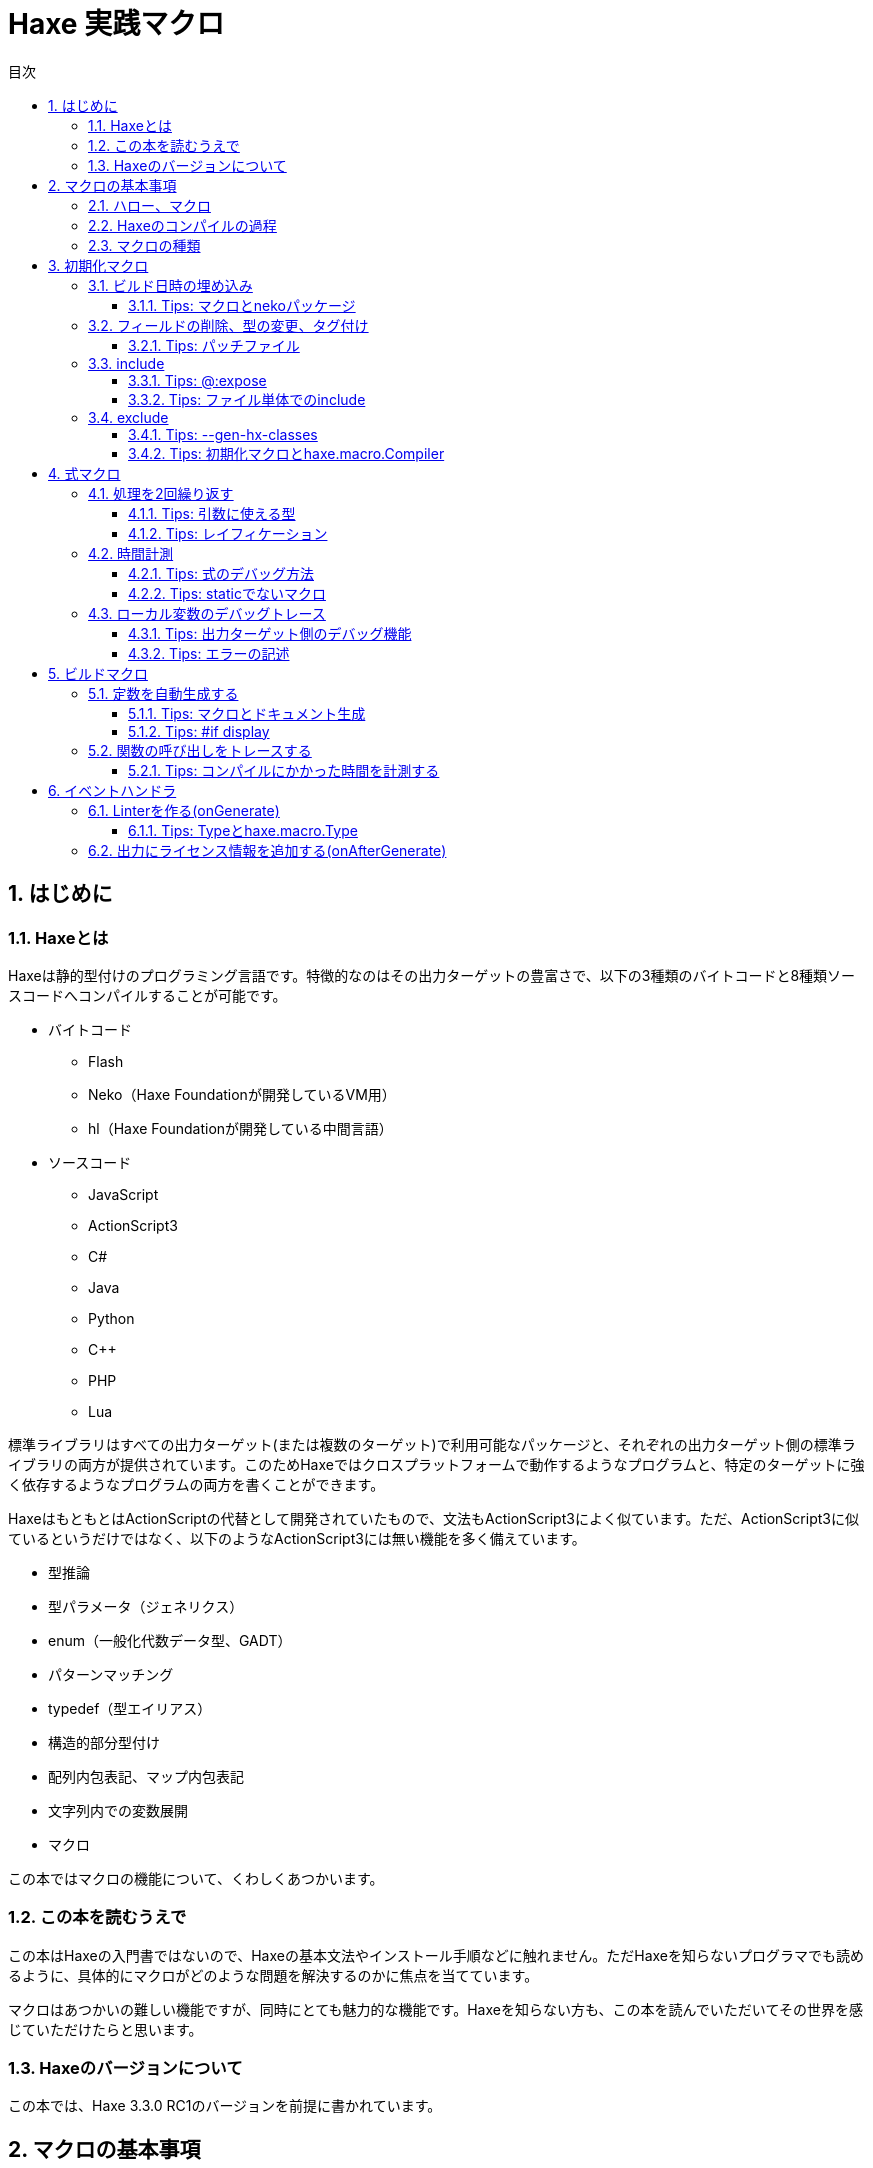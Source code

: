 = Haxe 実践マクロ
:encoding: utf-8
:lang: ja
:toc: left
:toc-title: 目次
:toclevels: 4
:figure-caption: 図
:table-caption: 表
:pagenums:
:sectnums:
:imagesdir: resources/images/

== はじめに

=== Haxeとは

Haxeは静的型付けのプログラミング言語です。特徴的なのはその出力ターゲットの豊富さで、以下の3種類のバイトコードと8種類ソースコードへコンパイルすることが可能です。

* バイトコード
** Flash
** Neko（Haxe Foundationが開発しているVM用）
** hl（Haxe Foundationが開発している中間言語）

* ソースコード
** JavaScript
** ActionScript3
** C#
** Java
** Python
** C++
** PHP
** Lua

標準ライブラリはすべての出力ターゲット(または複数のターゲット)で利用可能なパッケージと、それぞれの出力ターゲット側の標準ライブラリの両方が提供されています。このためHaxeではクロスプラットフォームで動作するようなプログラムと、特定のターゲットに強く依存するようなプログラムの両方を書くことができます。

HaxeはもともとはActionScriptの代替として開発されていたもので、文法もActionScript3によく似ています。ただ、ActionScript3に似ているというだけではなく、以下のようなActionScript3には無い機能を多く備えています。

* 型推論
* 型パラメータ（ジェネリクス）
* enum（一般化代数データ型、GADT）
* パターンマッチング
* typedef（型エイリアス）
* 構造的部分型付け
* 配列内包表記、マップ内包表記
* 文字列内での変数展開
* マクロ

この本ではマクロの機能について、くわしくあつかいます。


=== この本を読むうえで

この本はHaxeの入門書ではないので、Haxeの基本文法やインストール手順などに触れません。ただHaxeを知らないプログラマでも読めるように、具体的にマクロがどのような問題を解決するのかに焦点を当てています。

マクロはあつかいの難しい機能ですが、同時にとても魅力的な機能です。Haxeを知らない方も、この本を読んでいただいてその世界を感じていただけたらと思います。


=== Haxeのバージョンについて

この本では、Haxe 3.3.0 RC1のバージョンを前提に書かれています。

== マクロの基本事項

=== ハロー、マクロ

Haxeのマクロは、Haxeのコンパイラの振る舞いをHaxeのコードで操作できる機能です。これがどういうことか理解するために、以下のコードを見てください。

```haxe
import haxe.macro.Context;

class HelloMacro {
    public static function hello():Void {
        Context.error("Something Wrong!?", Context.makePosition({min:0, max:2, file:"HelloMacro.hx"}));
    }
}
```

これを``HelloMacro.hx``という名前で保存して、以下のコマンドでコンパイルをします。

```
haxe --macro HelloMacro.hello()
```

この引数はコンパイルの初期化段階で``HelloMacro.hello()``関数を呼び出す指定をしています。そして、この結果はコンパイルエラーです。

```
HelloMacro.hx:1: characters 0-2 : Something Wrong!?
```

しかし、これで問題ありません。これが意図した動作です。上のサンプルは、コンパイルエラーを起こすように命令をしています。そして、エラーの発生位置として``HelloMacro.hx``ファイルの0から2文字目を指定しています。

これがまさに「Haxeのコンパイラの振る舞いをHaxeのコードで操作する」ということです。もちろんマクロでできるのはそれだけではありません。Haxeの抽象構文木(AST)にアクセスして書き換えたり、クラスに変数を追加したり、リソースの埋め込みを行ったり、コンパイルのさまざまな過程に介入することができます。



=== Haxeのコンパイルの過程

マクロとコンパイルには深い関係がありますから、まずHaxeのコンパイルがどのように進むのか知っておくとよいでしょう。

以下は、コンパイルの過程を簡単な図にしたものです。

image::compile.png[コンパイル過程]

マクロを使用した場合、この内、ソースから型付きASTまでの過程は2重に動作します。

つまり、1つ目はマクロのコードを読み込むため、2つ目は実際のコードを出力するためのものです。マクロとして読み込まれたコードは、実際出力のためのコンパイルの各過程を操作するのに使用されます。

同一のファイル内で、マクロ用の読み込みと、実際出力の読み込みで、別々のコードを読みこみさせたい場合、``macro``コンパイル条件フラグで分岐をさせます。

例を見てみます。

```haxe
#if macro
class Macro {}
#else
class Main {}
#end
```

このように記述した場合、マクロの読み込み時には``class Macro {}``として解釈されて、実際の出力用には``class Main {}``として解釈されます。


=== マクロの種類

Haxeのマクロはいくつかの種類があります。この本では以下の4種類に分けてあつかいます。かっこ内は、出力用のコンパイルがどの段階のときに実行されるかです。

* 初期化マクロ（初期化段階）
* 式マクロ（構文解析の途中）
* ビルドマクロ（構文解析の途中）
* イベントハンドラ(``onGenerate``は生成前、``onAfterGenerate``は生成後)

次の章から、それぞれが具体的にどういうものなのか実用例と共にみていきます。


== 初期化マクロ

初期化マクロはもうすでに見ています。最初のコンパイルエラーの例がそうでした。コンパイラオプションで関数を指定するとコンパイルの初期化段階で実行されます。

=== ビルド日時の埋め込み

例えばスマートフォンアプリの開発をしていると、いま端末に入っているアプリがいつビルドしたバージョンなのかわからなくなってしまうことがあります。こういった場合、ビルドした日時を開発版のアプリに埋め込んで、画面に表示してしまうといつのバージョンなのかが一目でわかるようになります。

以下は初期化マクロを使って日時を埋め込んで、出力するサンプルです。


```haxe
import haxe.Resource;
import haxe.io.Bytes;

#if macro
import haxe.macro.Context;
#end

class EmbeddingDate {
    public static var DATE_RESOURCE_KEY = "dateResource";

    #if macro
    public static function initialize():Void {
        // 初期化マクロのエントリーポイント

        // 現在時刻を取得して文字列に
        var dateString = Date.now().toString();

        // 文字列をリソースとして埋め込み
        Context.addResource(DATE_RESOURCE_KEY, Bytes.ofString(dateString));
    }
    #end

    public static function main():Void {
        // アプリの実行時のエントリーポイント

        // リソースからビルド日時を取り出して出力
        trace(Resource.getString(DATE_RESOURCE_KEY));
    }
}
```

これを以下のオプションで、Nekoのバイトコードにコンパイルします。

```sh
haxe --macro EmbeddingDate.initialize() -main EmbeddingDate -neko EmbeddingDate.n
```

そして出力されたファイルを実行します。

```sh
neko EmbeddingDate.n
```

すると以下のようにビルド日時の出力がされます。

```
EmbeddingDate.hx:30: 2016-04-01 00:00:09
```

今回はマクロから実行時へ情報をわたすのに、``Context.addResource``関数で情報を埋め込んで、実行時に``Resource``でそれを取り出す方法をとりました。これはマクロでよく使うパターンです。

時刻以外にも以下のような情報を見れるようにすると、ビルドした状況が確認できて便利です。

 * ``Sys.systemName()`` : OS
 * ``Context.defines()`` : コンパイラフラグ

Haxe公式サイトのCookbookでは、gitのコマンドを呼び出して、Gitのコミットハッシュ値を埋め込む方法も紹介されています。


==== Tips: マクロとnekoパッケージ

マクロの実行時の標準ライブラリはhaxe.macroパッケージやsysパッケージだけでなくnekoパッケージも利用可能です。


=== フィールドの削除、型の変更、タグ付け

HaxeではJavaScriptのライブラリなど出力ターゲット側のライブラリを使いたい場合は、多くの場合、型定義ファイル(extern)を用意します。

使いたいライブラリが有名なものであれば、多くの場合externをすでに作って公開している人がいるのでそれを使えばよいのですが、このときに問題がある場合があります。それは、使いたいライブラリのバージョンとexternのバージョンが合っていない場合です。

こういった場合はexternを直接編集してしまいたくなりますが、そうすると元のexternが更新されたときなどに面倒です。

サードパーティのexternだとちゃんとメンテナンスされないことも多いので、externを自分で編集してしまうのは実際悪くない選択肢です。ただし必要な変更がフィールドの削除や、メタデータタグ、型の変更で済むのであれば、初期化マクロの出番です。


```haxe
#if macro
import haxe.macro.Compiler;
#end

// externクラス
extern class SampleExtern {
    public static function test():Void;
    public static function test2():Void;
    public static function test3():Void;
}

class PatchExtern {
    #if macro
    public static function initialize():Void {
        // SampleExtern.testに非推奨のタグ付け
        Compiler.addMetadata("@:deprecated", "SampleExtern", "test", true);

        // SampleExtern.test2を削除
        Compiler.removeField("SampleExtern", "test2", true);

        // SampleExtern.test3の戻り値をStringに変更
        Compiler.setFieldType("SampleExtern", "test3", "String", true);
    }
    #else
    public static function main():Void {
        // コンパイル時に非推奨の警告が表示される
        SampleExtern.test();

        // アクセスしようとするとエラー
        // SampleExtern.test2();

        // 戻り値がStringに変更されているので、traceの引数に使える
        trace(SampleExtern.test3());
    }
    #end
}
```

こうしてマクロで修正をしておくと、元のexternが更新された場合にも比較的ラクに追随することができます。もちろん、このようなフィールドに対する編集はexternでないクラスに対しても同様に可能です。

==== Tips: パッチファイル

変更が複数必要であれば、パッチファイルを使うと良いです。先ほどの例と、同じ意味になるパッチは以下の通りです。

```
@:deprecated static SampleExtern.test
-static SampleExtern.test2
static SampleExtern.test3 : String
```

これを``sample.patch``というファイル名で保存して、マクロから``Compiler.patchTypes``で適用します。

```
    public static function initialize():Void {
        Compiler.patchTypes("sample.patch");
    }
```

変更するフィールドが``static``でない場合は、単純にパッチファイルの各``static ``を消せば動作します。

=== include

通常Haxeでは基本的にコンパイルオプションの``-main``でmain関数を持つクラスを指定してコンパイルを行いますが、実はこの指定をしなくてもコンパイルは可能です。ここでは初期化マクロからコンパイル対象を指定する方法を紹介します。


``IncludeMacro.hx``
```
import haxe.macro.Compiler;

class IncludeMacro {
    public static function initialize():Void {
        // libパッケージ以下のすべての型をコンパイル対象に指定
        Compiler.include("lib", true);
    }
}
```


``lib/IncludeSample.hx``
```
package lib;

class IncludeSample {
    public function new() {
        trace(Math.random());
    }
}
```

以上の2つのファイルを使って、以下のコマンドでJavaScriptにコンパイルします。

```
haxe -js lib.js --macro IncludeMacro.initialize()
```

すると、以下のJavaScriptが生成されます。

```javascript
(function (console) { "use strict";
var lib_IncludeSample = function() {
    console.log(Math.random());
};
})(typeof console !== "undefined" ? console : {log:function(){}});
```

メインクラスを指定しなくてもコンパイルが成功しており、lib.IncludeSampleクラスが出力結果に含まれているのが分かります。

このようなコンパイル対象の指定方法はHaxeでJavaScriptのライブラリを作成したい場合に便利です。Haxeはmain関数から到達できないコードを出力コードから省くデッドコード削除機能を備えていますが、上記のような指定を行った場合パッケージ全体を出力に含めた上でそこから使用されていないコードを削除してくれます。



==== Tips: @:expose

HaxeからJavaScriptに出力したクラスや関数は、デフォルトではJavaScriptからのアクセスができません。JavaScriptからアクセスしたいクラスや関数には以下のように``@:expose``のタグを付けてください。

```haxe
@:expose
class IncludeSample {
```

こうするとJavaScritpから、``new lib.IncludeSample()``や``IncludeSample``のフィールドが呼び出せるようになります。


==== Tips: ファイル単体でのinclude

パッケージまるごとでは無くファイル1つ1つをincludeしたい場合、単純にコマンドライン上でそのファイルのパスを指定します宇

```
haxe lib.IncludeSample lib.IncludeSample2
```


=== exclude

JavaScriptターゲットで外部ライブラリを使いたい場合は、JavaScriptで直接書かれたライブラリを使うかHaxeで書かれたライブラリをそのまま使うことが多いですが、まれにHaxeからJavaScriptに出力したコードをまたHaxeから使いたいということがあります。

例えば、ライブラリ本体とそれに対するプラグインの両方をHaxeで書きたいという場合です。この場合、本体のコードに依存しているプラグインを単純にコンパイルすると、本体側のコードがプラグインに含まれてしまいます。

このような場合に、初期化マクロで``exclude``を行うと本体側のコードを出力から削除できます。以下は、先ほどの``lib.IncludeSample``に依存するようなコードで``exclude``を行っているサンプルです。

```haxe
import lib.IncludeSample;

#if macro
import haxe.macro.Compiler;
#end

class ExcludeSample {
    public function new() {
        new IncludeSample();
    }

    #if macro
    public static function initialize():Void {
        // libパッケージ以下を、出力結果に含めない
        Compiler.exclude("lib");
    }
    #end
}
```

これをコンパイルします。

```sh
haxe ExcludeSample -js exclude_test.js --macro ExcludeSample.initialize()
```

すると、以下が出力されます。

```javascript
(function (console) { "use strict";
var ExcludeSample = function() { };
ExcludeSample.main = function() {
    new lib.IncludeSample();
};
})(typeof console !== "undefined" ? console : {log:function(){}});
```

確かに、``lib.IncludeSample``の呼び出しを行っていますが、``lib.IncludeSample``自体の実装は含まないようなコードが生成できました。


==== Tips: --gen-hx-classes

この本体とプラグインの関係を実現できる機能としては、``--gen-hx-classes``もあります。``--gen-hx-classes``のオプションをつけてHaxeのコンパイラを実行すると、ソースコードからその``extern``を生成することができます。

この機能ではjarやswcなどターゲットのライブラリから``extern``を生成することもできるのでその用途で使用されることも多いです。


==== Tips: 初期化マクロとhaxe.macro.Compiler

初期化マクロで指定する関数は自作の関数でなくても、標準ライブラリの関数を直接指定することが可能です。つまり、``exclude``の例は以下のコマンドでも同じ結果になります。

```
haxe ExcludeSample -js exclude_test.js --macro haxe.macro.Compiler.exclude('lib')
```

さらに、``haxe.macro.Compiler``クラスの関数を使う場合クラス名が省略可能です。

```
haxe ExcludeSample -js exclude_test.js --macro exclude('lib')
```


== 式マクロ

式マクロは関数呼び出しのように使えるマクロです。Haxeの式を受け取って別の式へと変換します。

=== 処理を2回繰り返す

式マクロがどのようなものか理解するために、同じ処理を2回くり返すマクロを書いてみます。

```
import haxe.macro.Context;
import haxe.macro.Expr;

class ExprMacro {
    public static macro function twice(expr:Expr):Expr {
        return {
            expr: ExprDef.EBlock([expr, expr]),
            pos: Context.currentPos(),
        }
    }
}
```

普通の関数定義のようですが、``macro``の修飾子がこの関数が式マクロであることを表しています。引数と戻り値に使われている``haxe.macro.Expr``は、Haxeの抽象構文木(AST)を表す構造体です。要素の種類を表すenumと、その要素がコードのどの位置から来たかの情報で構成されます。このマクロではもらった式を2度繰り返すブロック式を生成して返しています。``Context.currentPos()``はこの関数の呼び出し箇所の位置情報で、生成したブロック式の位置情報としてこれを割り当てています。

このマクロを実際につかってみます。

```haxe
class ExprMacroSample {
    static function main() {
        var i = 0;
        ExprMacro.twice(i += 4);
        trace(i); // 8
    }
}
```

コンパイル時に``ExprMacro.twice``関数に``i += 4``の式の構文木が渡されて、それを繰り返すブロック式を生成します。つまり、コンパイルの過程で``main``関数は以下の意味に書き換えがされます。

```haxe
    static function main() {
        var i = 0;
        {
            i += 4;
            i += 4;
        }
        trace(i); // 8
    }
```

==== Tips: 引数に使える型

マクロの関数の引数としては``Expr``型の他に、基本型、文字列型、それらの配列が使用できます。これらの型を指定した場合、そのリテラルを記述して渡すとその値を受け取ることができます。また最後の引数に``Array<Expr>``を指定した場合、``Expr``を可変長引数で受け取ることができます。


==== Tips: レイフィケーション

ブロック式一つ作るにも``ExprDef.EBlock``だとか``Context.currentPos``だとかを書かないといけないのは面倒です。Haxeのマクロではこのような``haxe.macro.Expr``の構造体をもっと簡単に書くための構文が用意されています。それがレイフィケーション(Reification)です。

さきほどの``twice``をレイフィケーションを使って書き換えてみます。

```haxe
    public static macro function twice(expr:Expr):Expr {
        return macro {
            $expr;
            $expr;
        }
    }
}
```

元のコードよりも簡単に、もらった式を2回繰り返すブロック式を表現できています。レイフィケーションは``macro 式``の形で使用できます。``macro``に続けてHaxeのコードをそのまま記述するとそれを表す``haxe.macro.Expr``を返します。``$``はエスケープの記号で``$expr``はその位置で``expr``変数に格納されている式を使用することを指定しています。

使用できるエスケープには以下の種類があります。

[format="csv",options="header"]
|======
,型,説明
``${}``、``$e{}``,``Expr\->Expr``,``{}``の中身を評価して、その位置に展開
``$a{}``,``Array<Expr>\->Array<Expr> または Array<Expr>\->Expr``,``Array<Expr>``を期待する位置に記述すると、値をその位置に展開。``Expr``を期待する位置では、配列の宣言の式に変換して展開。
``$b{}``,``Array<Expr>\->Expr``,ブロック式。
``$i{}``,``String\->Expr``,文字列から識別子を生成。
``$p{}``,``Array<String>\->Expr``,フィールドアクセス式。
``$v{}``,``Dynamic\->Expr``,その値のリテラルの式を生成。基本型、enumのインスタンス、それらの配列で動作する。
``object.$name``,``String\->Expr``,フィールドアクセス。
``var $name = 1;``,``String\->Expr``,変数宣言。
``function $name () {}``,``String\->Expr``,関数宣言。
``{ $name : 1 }``,``String\->Expr``,オブジェクトのリテラル。
``try e() catch($name:Dynamic) {}``,``String\->Expr``,try-catch
``new $typePath()``,``TypePath\->Expr``,インスタンス化。
``@:pos(p)``,``Position``を引数に取るタグ,その式の位置情報を`p`に差し替え。
|======

=== 時間計測

式マクロの振る舞いや仕様については確認できたので、この節からは式マクロが現実でどう役に立つのかを見ていきます。

プログラムの一部をカジュアルに時間計測したいという場合、ローカル変数に時刻を記録して処理が終わった後の時刻の差分をとるというコードをよく書きます。

```haxe
class BenchmarkSample {
    static function main() {
        var time = Date.now().getTime();

        // 何か時間のかかる処理
        for (i in 0...100000) {}

        trace((time - Date.now().getTime()) + "ms");
    }
}
```

しかし、何度も書くには長くて面倒です。そこで次のようなマクロを定義しておくと、簡単に時間の計測が行えるようになります。

```haxe
import haxe.macro.Expr;

class ExprMacro {
    public static macro function bench(target:Expr):Expr {
        return macro {
            var time = Date.now().getTime();
            $target;
            trace((time - Date.now().getTime()) + "ms");
        }
    }
}
```

これにより元の時間計測のコードを、以下の関数呼び出しの形式で書き換えることができます。

```haxe
    static function main():Void {
        ExprMacro.bench(
            for (i in 0...100000) {}
        );
    }
```

面倒な記述はなくなり簡単に時間計測ができるようになりました。


==== Tips: 式のデバッグ方法

自分が書いた式マクロが正しい式を生成できているのか確認するには、``haxe.macro.Printer``が便利です。``haxe.macro.Printer``は式や型のインスタンスをHaxeのコードの文字列に変換するモジュールです。


==== Tips: staticでないマクロ

HaxeのマニュアルやGithubなどで見つけられるほとんどの式マクロは``static``として定義されているので、式マクロは``static``な関数としてのみ定義できると勘違いされがちですが、実際はそうではありません。

以下のようにstaticでない式マクロを定義することもできます。

```
import haxe.macro.Expr;

class NonStaticSample {
	public function new() {}
	
	#if !macro
	public static function main() {
		var array = new NonStaticSample().test();
	}
	#end
	
	private macro function test(self:Expr):Expr {
		return macro [$self, $self];
	}
}
```

この場合、上記の例のように、staticでない式マクロを定義されている引数より1つ少なくして呼び出します。こうすると、``.test()``の左側の式が第一引数として受け取られます。つまり、``new NonStaticSample().test()``は、``[new NonStaticSample(), new NonStaticSample()]``に変換されています。


=== ローカル変数のデバッグトレース

バグについての調査を行うとき、ある時点での変数の状態をまとめて知りたいことがあります。このような場合、マクロを使ってローカル変数をまとめてトレースできるようにしておくと便利です。

Haxeではマクロの呼び出し箇所で定義されているローカル変数の一覧を`Context.getLocalTVars()`関数で取得できます。これを使って以下のようなマクロを定義しておきます。

```
import haxe.macro.Context;
import haxe.macro.Expr;

class DebugMacro {
	public static macro function debug() {
		var exprs:Array<Expr> = [];
		for (tvar in Context.getLocalTVars()) {
			// 変数strに"変数の名前 : 変数の中身"の文字列を追加する式を生成
			var expr = macro str += $v{tvar.name} + " : " + $i{tvar.name} + "\n";
			exprs.push(expr);
		}
		
		// 呼び出し元の関数名を取得
		var methodName = Context.getLocalMethod();
		
		// 変数strを定義して、用意した式の配列をブロック式化する
		return macro {
			var str = "Called from " + $v{methodName} + "\n";
			$b{exprs}
			trace(str + "--------\n");
		};
	}
}
```

そして、この``debug``関数を次のように呼び出してみます。

```
class DebugMacroSample {
	public static function main() {
		test(100);
	}
	
	public static function test(hoge:Int) {
		var fuga = "ok";
		DebugMacro.debug();
	}
}
```

結果は、次の通りです

```
DebugMacroSample.hx:20: Called from test
fuga : ok
hoge : 100
--------
```

呼び出し元である``test``関数のローカル変数の一覧を表示することができました。これらに合わせて``this``インスタンスのフィールドについてもあわせて出力するようにすれば、バグ発生時の状況を調べるための強力なツールになります。


==== Tips: 出力ターゲット側のデバッグ機能

Haxeではターゲット側のデバッグ機能もサポートされているものが多いので、そちらも使うとバグの調査がはかどります。例えば、Flashターゲットの場合はFlashDevelopではステップ実行やブレークポイントがサポートされています。JavaScriptの場合は、``js.Lib.debug()``関数でブレークポイント(debuggerステートメント)が使えたり、ソースマップで実行エラーなどの発生行がHaxeのソースコード上の位置でわかったりします。


==== Tips: エラーの記述

式マクロの記述をする場合は、引数で与えられた式についてなるべく丁寧にエラー処理を記述するのが重要です。式マクロでは、エラーになるべき式がエラーになっていないとデバッグがとても辛くなります。冒頭のサンプルで紹介した通り、マクロからは警告やエラーが発生させられますので積極的に使うといいです。

ただし、HaxeのコンパイラはUTF-8の文字列の出力に対応しておらず、日本語でエラーを出力をすると(少なくともWindowsでは)文字化けを起こすので注意が必要です。


== ビルドマクロ

ビルドマクロはクラスへの変数や関数の追加や削除を行うマクロです。クラスにメタデータタグを付けて呼び出すことができます。


=== 定数を自動生成する

ビルドマクロの典型的な使用例として、定数フィールドの自動生成があります。以下は、コンパイル時にフォルダ内のファイルを検索して、そのファイル名を定数として定義するサンプルです。

```
import haxe.macro.Context;
import haxe.macro.Expr;
import haxe.macro.Printer;
import sys.FileSystem;

class BuildMacro {
	public static function addFileNames(directory:String):Array<Field> {
		var fields:Array<Field> = [];
		
		// ディレクトリ内のファイルに対してループ処理
		for (fileName in FileSystem.readDirectory(directory)) {
			// ファイル名を表す定数の式を作成
			var expr = macro $v{fileName};
			
			// フィールドを定義して追加。
			// public static inline var 大文字ファイル名 = "ファイル名";
			// の意味になる
			fields.push({
				name : StringTools.replace(fileName, ".", "_").toUpperCase(),
				access : [Access.APublic, Access.AStatic, Access.AInline],
				// 型にnullを指定すると推論をさせる。値はファイル名を表す定数の式
				kind : FieldType.FVar(null, expr),
				// 位置情報は関数の呼び出し元のものを使う
				pos : Context.currentPos(),
                // ドキュメントコメントの追加
                doc : new Printer().printExpr(expr),
			});
		}
		
		return fields;
	}
}
```

これをクラスに``@:build``のメタデータをつけて呼び出します。

```
@:build(BuildMacro.addFileNames("./assets"))
class Constants {}
```

これにより、コンパイル時のワーキングディレクトリから``./assets``の位置にあるディレクトリを探索して、その直下にあるファイル名の定数が``Constants``の``static``フィールドとして生成されます。これは次のように利用できます。

```
class ConstantsSample {
	public static function main() {
		trace(Constants.SAMPLE_TXT); // ConstantsSample.hx:3: sample.txt
	}
}
```

これは、単純に``"sample.txt"``を文字列リテラルで使うのよりも手間がかかっているように見えるかもしれませんが、定数化には2つのメリットがあります。

1つ目は「存在しないファイル名を指定しようとするとコンパイルエラーになる」ということです。これによりタイポが防げますし、ファイル名を変更した場合にもコード側でどこを修正すれば良いかすぐにわかります。

2つ目は「エディタ上でのコード補完が効く」ようになることです。これはHaxeコンパイラ自体がエディタの補完用の機能を提供していて、多くのIDEやエディタはそれを使っているためです。つまり、マクロによるフィールドの追加が行われた上で補完がされます。このため長いファイル名を入力しなければならない場合でも、わざわざ目で確認したりコピペしたりせずに簡単に入力ができるようになります。

このような``@:build``で定数を自動で生成する方法はファイル名だけでなく、JSON、CSV、HTML、CSSのデータを元に生成したりなどさまざま利用方法があります。


==== Tips: マクロとドキュメント生成

JavaのJavadoc、JavaScriptのJSDocに当たる、いわゆるドキュメント生成ツールとしてhaxedocやdoxがあります。これらのツールでドキュメント生成を行った場合、ビルドマクロを使って追加したフィールドもちゃんと出力に含まれます。これは、ドキュメント生成用のxml出力もHaxeのコンパイラが持っている機能が使われるためです。

ですから多くのフィールドをマクロで生成して、それらを一覧で確認したいような場合は、doxなどのドキュメント生成を使うのが良いかもしれません。

また、ドキュメントコメントをビルドマクロから差し込むこともできます。複雑な式を生成した場合、生成した``Expr``インスタンスを``haxe.macro.Printer``で文字列に変換してそのままドキュメントコメントとして使ってしまうと、実際にどのような式が生成されているかを可視化できて便利です。

これは、先ほどの定数生成でもやっています。

このようにして追加したドキュメントコメントは、ただドキュメント生成で使えるだけでなく、コンパイラの補完機能を利用しているIDE上でも表示されます。

image::completion.png[FlashDevelopでの補完]


==== Tips: #if display

入力補完にマクロの実行結果が反映されるということは、重たい処理をマクロで行うとそれだけ入力補完が遅くなるということです。補完が遅くなるのを防ぎたい場合、``display``の条件フラグが役に立ちます。

重たいマクロのコードは``#if !display``～``#end``で囲んでおくと、Haxeの補助機能ではその範囲のコードが無視されます。


=== 関数の呼び出しをトレースする

もう一つビルドマクロの実用例として、クラスの関数すべての先頭に関数名と引数の内容の``trace``呼び出しを追加するマクロを紹介します。このようなマクロを定義しておくと、関数がどの順番で呼び出されているのかを簡単に追いかけることができるようになります。

```
import haxe.macro.Context;
import haxe.macro.Expr.Field;
import haxe.macro.Expr.FieldType;
import haxe.macro.Type.FieldKind;

class BuildMacro {
	public static function methodTrace():Array<Field> {
		// すでに定義されているフィールドを取得
		var fields = Context.getBuildFields();
		
		for (field in fields) {
			switch (field.kind) {
				case FieldType.FFun(func):
					// trace用の式を準備
					var traceArg = macro "auto trace: " + $v{field.name} + "(";
					
					// trace用に引数も追加
					var first = true;
					for (arg in func.args) {
						if (!first) {
							traceArg = macro ${traceArg} + ",";
						}
						traceArg = macro ${traceArg} + $i{arg.name};
						first = false;
					}
					
					traceArg = macro ${traceArg} + ")";
					
					// 元の式の実行前にtrace文を差し込む
					func.expr = macro {
						trace(${traceArg});
						${func.expr};
					}
					
				case _:
					// 関数以外には何もしない。
			}
		}
		
		return fields;
	}
}
```

これを以下のように使います。

```
@:build(BuildMacro.methodTrace())
class TraceSample {
	public static function main():Void {
		for (i in 0...2) {
			for (j in 0...3) {
				test(i, j);
			}
		}
	}
	
	public static function test(i:Int, j:Int):Void {}
}
```

実行結果は以下の通りです。

```
BuildMacro.hx:31: auto trace: main()
BuildMacro.hx:31: auto trace: test(0,0)
BuildMacro.hx:31: auto trace: test(0,1)
BuildMacro.hx:31: auto trace: test(0,2)
BuildMacro.hx:31: auto trace: test(1,0)
BuildMacro.hx:31: auto trace: test(1,1)
BuildMacro.hx:31: auto trace: test(1,2)
```

この例ではただ単に関数名を出力しているだけですが、より詳細な記録をすれば、呼び出し関数の多いクラスを調べたり、実行時間の長い関数を発見したりなど、さまざまなプロファイリングに応用できます。

また、このようなビルドマクロは、初期化マクロから``haxe.macro.Compiler``の``addGlobalMetadata``関数で、パッケージ内のクラスに対して一括でビルドマクロの適用を行うことができます。


==== Tips: コンパイルにかかった時間を計測する

マクロの処理にかかっている時間を知りたい場合、``--times``のコンパイラ引数をつけるとコンパイルの各処理にかかった時間が出力されるようになります。さらに``-D macro_times``のオプションをマクロの各処理の時間についての内訳が表示されるようになります。


== イベントハンドラ

初期化マクロ、式マクロ、ビルドマクロからイベントハンドラの登録をすることで、より後のタイミングでの処理をさせることができます。

``onGenerate``はすべての型の構文解析と型付けが終わった後に実行されます。ここではすべての型の情報（型付け済みの抽象構文木を含む）を配列でうけとることができます。``onAfterGenerate``はさらに後に実行されて、出力後のファイルにアクセスできます。


=== Linterを作る(onGenerate)

``onGenerate``で登録したハンドラには、コンパイル対象に含まれたすべての型が引数として渡されます。この型から、すべての型付け済みのASTにアクセスすることができますが、このAST対する変更はメタデータタグの変更に限られています。

``onGenerate``のタイミングでできることとしては、以下のような例が挙げられます。

* メタデータタグや``Context.addResource``で、文字列やバイナリを埋め込む。
* ``Type``の情報を解析して、コンパイラ警告やエラーを出力する。

ここでは``Type``の情報をもとにコンパイラ警告を発生させる。いわゆるLinterの作成方法を紹介します。

以下は、変数名がローワーキャメルケースであることをチェックするLinterです

```
import haxe.macro.Context;
import haxe.macro.Type;

class Linter {
	// 初期化マクロとして呼び出す用
	public static function initialize():Void {
		Context.onGenerate(lint);
	}
	
	private static function lint(types:Array<Type>):Void {
		for (type in types) {
			switch (type) {
				case Type.TInst(ref, _):
					var classType = ref.get();
					lintFields(classType.statics.get());
					lintFields(classType.fields.get());
					
				case Type.TAbstract(ref, _):
					var abstractType = ref.get();
					lintFields(abstractType.array);
					
				case _:
			}
		}
	}
	
	// フィールドに対するチェック
	private static function lintFields(fields:Array<ClassField>):Void {
		for (field in fields) {
			switch (field.kind) {
				case FieldKind.FVar(VarAccess.AccInline, _):
					// インライン変数をチェックから除外
					
				case _:
					// フィールド名のケースがおかしくないか判定。
					if (!isValidFieldName(field.name)) {
						Context.warning("should be lower camlcase", field.pos);
					}
			}
		}
	}
	
	// 変数名がローワーキャメルケースであることのチェック
	private static function isValidFieldName(name:String):Bool {
		if (StringTools.startsWith(name, "get_") || StringTools.startsWith(name, "set_")) {
			// getter、setter用のサフィックスを除外
			name = name.substr(4);
		} else {
			// 先頭の_は使用可
			while (name.substr(0, 1) == "_") {
				name = name.substr(1);
			}
		}
		
		if (name.length == 0) { return false;　}
		
		// スネークケースでないことのチェック
		if (name.indexOf("_") != -1) { return false; }
		
		// 小文字始まりであることのチェック
		var charCode = name.charCodeAt(0);
		if (charCode < 97 || 122 < charCode) { return false; }
		
		return true;
	}
}
```

これを例えば、以下のようなクラスと合わせて使います。

```
class LintSample {
	public static function main():Void {
		Test();
		test_test();
	}
	
	// 大文字始まり
	public static function Test():Void {}
	
	// スネークケース
	public static function test_test():Void {}
}
```

これに対して、以下のような警告が発生します。

```
LintSample.hx:10: characters 15-38 : Warning : should be lower camlcase
LintSample.hx:13: characters 15-43 : Warning : should be lower camlcase
```

実際にはこのコードだと``Math.NaN``などの標準ライブラリに対しても警告を出してしまうので、対象パッケージの限定などの工夫が必要になりますが、この方法を応用していけば循環的複雑度の検査などさまざまな静的コード解析を行うことができます。


==== Tips: Typeとhaxe.macro.Type

これまで、``haxe.macro.Type``というモジュールの``import``を使っていますが、これとは別にHaxeのライブラリにはトップレベルに``Type``というモジュールがあります。この両方を使用する場合、単純に``haxe.macro.Type``を``import``してしまうと、トップレベル``Type``は使えなくなってしまいます。これを回避する方法は、2通りあります。

* ``haxe.macro.Type``を``import``せずに毎回フルパス指定で使う。
* ``import haxe.macro.Type in MacroType``というように別名での``import``を使う。



=== 出力にライセンス情報を追加する(onAfterGenerate)

``onAfterGenerate``が動作するのはすでに出力が終わったあとです。ですから、これまでのコンパイルに介入するというようなことはできませんが、その代わりに出力ファイルを直接読み込んだり、書きこんだりができます。

onAfterGenerateが役に立つ例としては、出力したファイルへのライセンス情報を記述があります。

以下は``js``ターゲットの出力ファイルの先頭にライセンスについてのコメントを書き込むサンプルです。

```
import haxe.macro.Compiler;
import haxe.macro.Context;
import sys.io.File;

class LicenseWriter {
	// 初期化マクロとして呼び出す用
	public static function initialize():Void {
		Context.onAfterGenerate(write);
	}
	
	private static function write():Void {
		var fileName = Compiler.getOutput();
		var comment = "/*This is MIT License.*/\n";
		
		File.saveContent(fileName, comment + File.getContent(fileName));
	}
}
```
